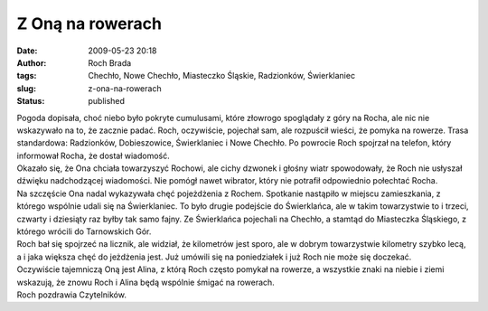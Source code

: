 Z Oną na rowerach
#################
:date: 2009-05-23 20:18
:author: Roch Brada
:tags: Chechło, Nowe Chechło, Miasteczko Śląskie, Radzionków, Świerklaniec
:slug: z-ona-na-rowerach
:status: published

| Pogoda dopisała, choć niebo było pokryte cumulusami, które złowrogo spoglądały z góry na Rocha, ale nic nie wskazywało na to, że zacznie padać. Roch, oczywiście, pojechał sam, ale rozpuścił wieści, że pomyka na rowerze. Trasa standardowa: Radzionków, Dobieszowice, Świerklaniec i Nowe Chechło. Po powrocie Roch spojrzał na telefon, który informował Rocha, że dostał wiadomość.
| Okazało się, że Ona chciała towarzyszyć Rochowi, ale cichy dzwonek i głośny wiatr spowodowały, że Roch nie usłyszał dźwięku nadchodzącej wiadomości. Nie pomógł nawet wibrator, który nie potrafił odpowiednio połechtać Rocha.
| Na szczęście Ona nadal wykazywała chęć pojeżdżenia z Rochem. Spotkanie nastąpiło w miejscu zamieszkania, z którego wspólnie udali się na Świerklaniec. To było drugie podejście do Świerklańca, ale w takim towarzystwie to i trzeci, czwarty i dziesiąty raz byłby tak samo fajny. Ze Świerklańca pojechali na Chechło, a stamtąd do Miasteczka Śląskiego, z którego wrócili do Tarnowskich Gór.
| Roch bał się spojrzeć na licznik, ale widział, że kilometrów jest sporo, ale w dobrym towarzystwie kilometry szybko lecą, a i jaka większa chęć do jeżdżenia jest. Już umówili się na poniedziałek i już Roch nie może się doczekać.
| Oczywiście tajemniczą Oną jest Alina, z którą Roch często pomykał na rowerze, a wszystkie znaki na niebie i ziemi wskazują, że znowu Roch i Alina będą wspólnie śmigać na rowerach.
| Roch pozdrawia Czytelników.
